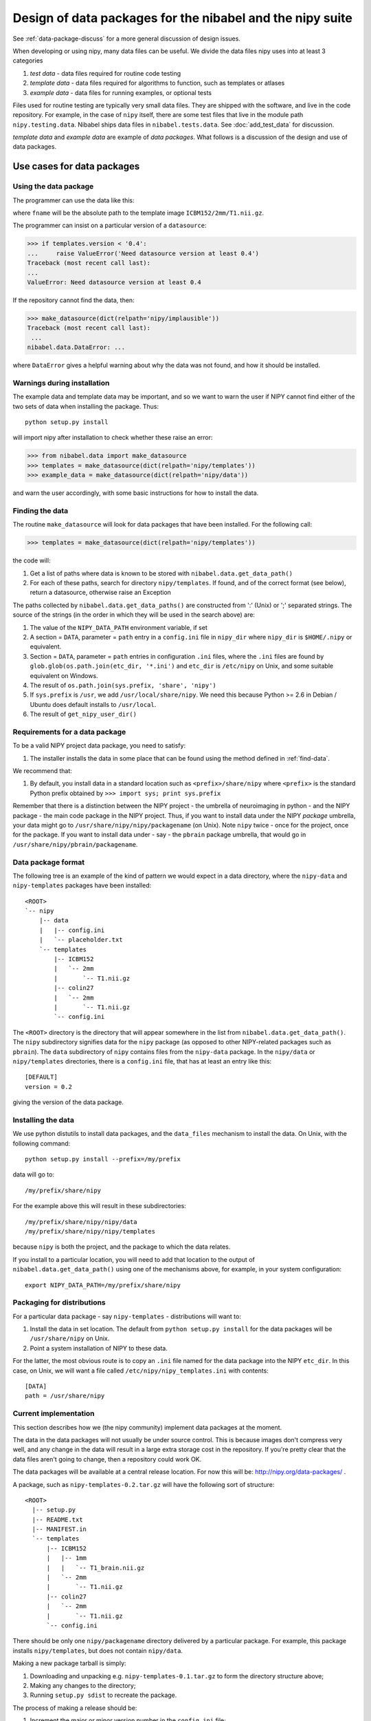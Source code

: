 .. _data-package-design:

Design of data packages for the nibabel and the nipy suite
==========================================================

See :ref:`data-package-discuss` for a more general discussion of design
issues.

When developing or using nipy, many data files can be useful. We divide the
data files nipy uses into at least 3 categories

#. *test data* - data files required for routine code testing
#. *template data* - data files required for algorithms to function,
   such as templates or atlases
#. *example data* - data files for running examples, or optional tests

Files used for routine testing are typically very small data files. They are
shipped with the software, and live in the code repository. For example, in
the case of ``nipy`` itself, there are some test files that live in the module
path ``nipy.testing.data``.  Nibabel ships data files in
``nibabel.tests.data``.  See :doc:`add_test_data` for discussion.

*template data* and *example data* are example of *data packages*.  What
follows is a discussion of the design and use of data packages.

.. testsetup::

    # Make fake data and template directories
    import os
    from os.path import join as pjoin
    import tempfile
    tmpdir = tempfile.mkdtemp()
    os.environ['NIPY_USER_DIR'] = tmpdir
    for subdir in ('data', 'templates'):
        files_dir = pjoin(tmpdir, 'nipy', subdir)
        os.makedirs(files_dir)
        with open(pjoin(files_dir, 'config.ini'), 'wt') as fobj:
            fobj.write(
    """[DEFAULT]
    version = 0.2
    """)

Use cases for data packages
+++++++++++++++++++++++++++

Using the data package
``````````````````````

The programmer can use the data like this:

.. testcode::

   from nibabel.data import make_datasource

   templates = make_datasource(dict(relpath='nipy/templates'))
   fname = templates.get_filename('ICBM152', '2mm', 'T1.nii.gz')

where ``fname`` will be the absolute path to the template image
``ICBM152/2mm/T1.nii.gz``.

The programmer can insist on a particular version of a ``datasource``:

>>> if templates.version < '0.4':
...     raise ValueError('Need datasource version at least 0.4')
Traceback (most recent call last):
...
ValueError: Need datasource version at least 0.4

If the repository cannot find the data, then:

>>> make_datasource(dict(relpath='nipy/implausible'))
Traceback (most recent call last):
 ...
nibabel.data.DataError: ...

where ``DataError`` gives a helpful warning about why the data was not
found, and how it should be installed.

Warnings during installation
````````````````````````````

The example data and template data may be important, and so we want to warn
the user if NIPY cannot find either of the two sets of data when installing
the package.  Thus::

   python setup.py install

will import nipy after installation to check whether these raise an error:

>>> from nibabel.data import make_datasource
>>> templates = make_datasource(dict(relpath='nipy/templates'))
>>> example_data = make_datasource(dict(relpath='nipy/data'))

and warn the user accordingly, with some basic instructions for how to
install the data.

.. _find-data:

Finding the data
````````````````

The routine ``make_datasource`` will look for data packages that have been
installed.  For the following call:

>>> templates = make_datasource(dict(relpath='nipy/templates'))

the code will:

#. Get a list of paths where data is known to be stored with
   ``nibabel.data.get_data_path()``
#. For each of these paths, search for directory ``nipy/templates``.  If
   found, and of the correct format (see below), return a datasource,
   otherwise raise an Exception

The paths collected by ``nibabel.data.get_data_paths()`` are constructed from
':' (Unix) or ';' separated strings.  The source of the strings (in the order
in which they will be used in the search above) are:

#. The value of the ``NIPY_DATA_PATH`` environment variable, if set
#. A section = ``DATA``, parameter = ``path`` entry in a
   ``config.ini`` file in ``nipy_dir`` where ``nipy_dir`` is
   ``$HOME/.nipy`` or equivalent.
#. Section = ``DATA``, parameter = ``path`` entries in configuration
   ``.ini`` files, where the ``.ini`` files are found by
   ``glob.glob(os.path.join(etc_dir, '*.ini')`` and ``etc_dir`` is
   ``/etc/nipy`` on Unix, and some suitable equivalent on Windows.
#. The result of ``os.path.join(sys.prefix, 'share', 'nipy')``
#. If ``sys.prefix`` is ``/usr``, we add ``/usr/local/share/nipy``. We
   need this because Python >= 2.6 in Debian / Ubuntu does default installs to
   ``/usr/local``.
#. The result of ``get_nipy_user_dir()``

Requirements for a data package
```````````````````````````````

To be a valid NIPY project data package, you need to satisfy:

#. The installer installs the data in some place that can be found using
   the method defined in :ref:`find-data`.

We recommend that:

#. By default, you install data in a standard location such as
   ``<prefix>/share/nipy`` where ``<prefix>`` is the standard Python
   prefix obtained by ``>>> import sys; print sys.prefix``

Remember that there is a distinction between the NIPY project - the
umbrella of neuroimaging in python - and the NIPY package - the main
code package in the NIPY project.  Thus, if you want to install data
under the NIPY *package* umbrella, your data might go to
``/usr/share/nipy/nipy/packagename`` (on Unix).  Note ``nipy`` twice -
once for the project, once for the package.  If you want to install data
under - say - the ``pbrain`` package umbrella, that would go in
``/usr/share/nipy/pbrain/packagename``.

Data package format
```````````````````

The following tree is an example of the kind of pattern we would expect
in a data directory, where the ``nipy-data`` and ``nipy-templates``
packages have been installed::

  <ROOT>
  `-- nipy
      |-- data
      |   |-- config.ini
      |   `-- placeholder.txt
      `-- templates
          |-- ICBM152
          |   `-- 2mm
          |       `-- T1.nii.gz
          |-- colin27
          |   `-- 2mm
          |       `-- T1.nii.gz
          `-- config.ini

The ``<ROOT>`` directory is the directory that will appear somewhere in
the list from ``nibabel.data.get_data_path()``.  The ``nipy`` subdirectory
signifies data for the ``nipy`` package (as opposed to other
NIPY-related packages such as ``pbrain``).  The ``data`` subdirectory of
``nipy`` contains files from the ``nipy-data`` package.  In the
``nipy/data`` or ``nipy/templates`` directories, there is a
``config.ini`` file, that has at least an entry like this::

  [DEFAULT]
  version = 0.2

giving the version of the data package.

.. _data-package-design-install:

Installing the data
```````````````````

We use python distutils to install data packages, and the ``data_files``
mechanism to install the data.  On Unix, with the following command::

   python setup.py install --prefix=/my/prefix

data will go to::

   /my/prefix/share/nipy

For the example above this will result in these subdirectories::

   /my/prefix/share/nipy/nipy/data
   /my/prefix/share/nipy/nipy/templates

because ``nipy`` is both the project, and the package to which the data
relates.

If you install to a particular location, you will need to add that location to
the output of ``nibabel.data.get_data_path()`` using one of the mechanisms
above, for example, in your system configuration::

   export NIPY_DATA_PATH=/my/prefix/share/nipy

Packaging for distributions
```````````````````````````

For a particular data package - say ``nipy-templates`` - distributions
will want to:

#. Install the data in set location.  The default from ``python setup.py
   install`` for the data packages will be ``/usr/share/nipy`` on Unix.
#. Point a system installation of NIPY to these data.

For the latter, the most obvious route is to copy an ``.ini`` file named for
the data package into the NIPY ``etc_dir``.  In this case, on Unix, we will
want a file called ``/etc/nipy/nipy_templates.ini`` with contents::

   [DATA]
   path = /usr/share/nipy

Current implementation
``````````````````````

This section describes how we (the nipy community) implement data packages at
the moment.

The data in the data packages will not usually be under source control.  This
is because images don't compress very well, and any change in the data will
result in a large extra storage cost in the repository.  If you're pretty
clear that the data files aren't going to change, then a repository could work
OK.

The data packages will be available at a central release location.  For now
this will be: http://nipy.org/data-packages/ .

A package, such as ``nipy-templates-0.2.tar.gz`` will have the following sort
of structure::


  <ROOT>
    |-- setup.py
    |-- README.txt
    |-- MANIFEST.in
    `-- templates
        |-- ICBM152
        |   |-- 1mm
        |   |   `-- T1_brain.nii.gz
        |   `-- 2mm
        |       `-- T1.nii.gz
        |-- colin27
        |   `-- 2mm
        |       `-- T1.nii.gz
        `-- config.ini


There should be only one ``nipy/packagename`` directory delivered by a
particular package.  For example, this package installs ``nipy/templates``,
but does not contain ``nipy/data``.

Making a new package tarball is simply:

#. Downloading and unpacking e.g. ``nipy-templates-0.1.tar.gz`` to form the
   directory structure above;
#. Making any changes to the directory;
#. Running ``setup.py sdist`` to recreate the package.

The process of making a release should be:

#. Increment the major or minor version number in the ``config.ini`` file;
#. Make a package tarball as above;
#. Upload to distribution site.

There is an example nipy data package ``nipy-examplepkg`` in the
``examples`` directory of the NIPY repository.

The machinery for creating and maintaining data packages is available at
http://github.com/nipy/data-packaging.

See the ``README.txt`` file there for more information.

.. testcleanup::

    import shutil
    shutil.rmtree(tmpdir)
